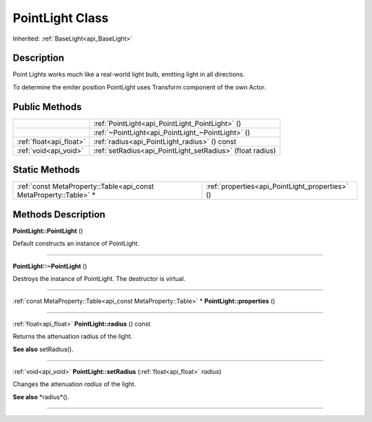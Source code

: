 .. _api_PointLight:
PointLight Class
================

Inherited: :ref:`BaseLight<api_BaseLight>`

.. _api_PointLight_description:
Description
-----------

Point Lights works much like a real-world light bulb, emitting light in all directions.

To determine the emiter position PointLight uses Transform component of the own Actor.



.. _api_PointLight_public:
Public Methods
--------------

+-------------------------+------------------------------------------------------------+
|                         | :ref:`PointLight<api_PointLight_PointLight>` ()            |
+-------------------------+------------------------------------------------------------+
|                         | :ref:`~PointLight<api_PointLight_~PointLight>` ()          |
+-------------------------+------------------------------------------------------------+
| :ref:`float<api_float>` | :ref:`radius<api_PointLight_radius>` () const              |
+-------------------------+------------------------------------------------------------+
|   :ref:`void<api_void>` | :ref:`setRadius<api_PointLight_setRadius>` (float  radius) |
+-------------------------+------------------------------------------------------------+

.. _api_PointLight_static:
Static Methods
--------------

+-------------------------------------------------------------------+-------------------------------------------------+
| :ref:`const MetaProperty::Table<api_const MetaProperty::Table>` * | :ref:`properties<api_PointLight_properties>` () |
+-------------------------------------------------------------------+-------------------------------------------------+

.. _api_PointLight_methods:
Methods Description
-------------------

.. _api_PointLight_PointLight:

**PointLight::PointLight** ()

Default constructs an instance of PointLight.

----

.. _api_PointLight_~PointLight:

**PointLight::~PointLight** ()

Destroys the instance of PointLight. The destructor is virtual.

----

.. _api_PointLight_properties:

:ref:`const MetaProperty::Table<api_const MetaProperty::Table>` * **PointLight::properties** ()

----

.. _api_PointLight_radius:

:ref:`float<api_float>`  **PointLight::radius** () const

Returns the attenuation radius of the light.

**See also** setRadius().

----

.. _api_PointLight_setRadius:

:ref:`void<api_void>`  **PointLight::setRadius** (:ref:`float<api_float>`  *radius*)

Changes the attenuation *radius* of the light.

**See also** *radius*().

----


